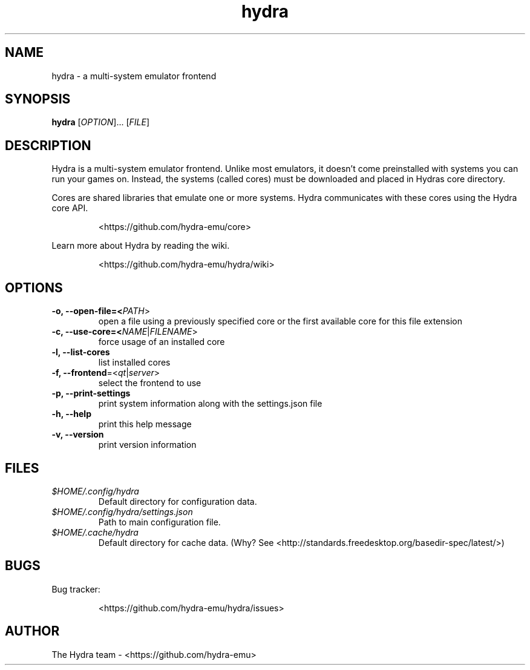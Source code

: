 .TH hydra 1 "" "" "USER COMMANDS"

.SH NAME
hydra \- a multi-system emulator frontend

.SH SYNOPSIS
\fBhydra\fR [\fI\,OPTION\/\fR]... [\fI\,FILE\/\fR]

.SH DESCRIPTION
.PP
Hydra is a multi-system emulator frontend. Unlike most emulators, it doesn't come preinstalled
with systems you can run your games on.
Instead, the systems (called cores) must be downloaded and placed in Hydras core directory.
.PP
Cores are shared libraries that emulate one or more systems. Hydra communicates with these cores
using the Hydra core API.
.IP
<https://github.com/hydra-emu/core>
.PP
Learn more about Hydra by reading the wiki.
.IP
<https://github.com/hydra-emu/hydra/wiki>
.PP

.SH OPTIONS
.TP
\fB\-o, \-\-open\-file=<\fIPATH\fR>
open a file using a previously specified core or the first available core for this file extension

.TP
\fB\-c, \-\-use\-core=<\fINAME\fR|\fIFILENAME\fR>
force usage of an installed core

.TP
\fB\-l, \-\-list\-cores
list installed cores

.TP
\fB\-f, \-\-frontend\fR=<\fIqt\fR|\fIserver\fR>
select the frontend to use

.TP
\fB\-p, \-\-print-settings\fR
print system information along with the settings.json file

.TP
\fB\-h, \-\-help\fR
print this help message

.TP
\fB\-v, \-\-version\fR
print version information

.SH FILES
.TP
.I $HOME/.config/hydra
Default directory for configuration data.

.TP
.I $HOME/.config/hydra/settings.json
Path to main configuration file.

.TP
.I $HOME/.cache/hydra
Default directory for cache data. (Why? See
<http://standards.freedesktop.org/basedir-spec/latest/>)

.SH BUGS
Bug tracker:
.IP
<https://github.com/hydra-emu/hydra/issues>

.SH AUTHOR
The Hydra team \- <https://github.com/hydra-emu>